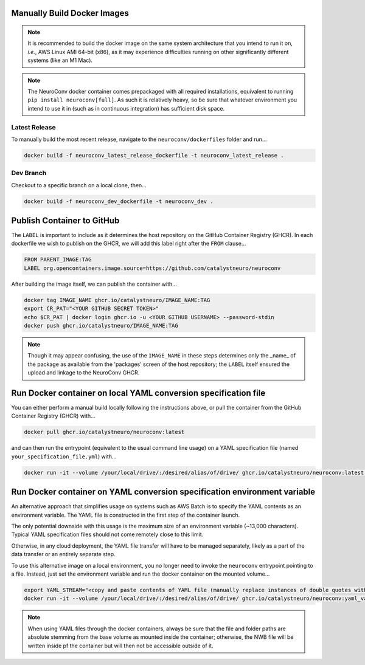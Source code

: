 Manually Build Docker Images
----------------------------

.. note::

    It is recommended to build the docker image on the same system architecture that you intend to run it on, *i.e.*, AWS Linux AMI 64-bit (x86), as it may experience difficulties running on other significantly different systems (like an M1 Mac).

.. note::

    The NeuroConv docker container comes prepackaged with all required installations, equivalent to running ``pip install neuroconv[full]``. As such it is relatively heavy, so be sure that whatever environment you intend to use it in (such as in continuous integration) has sufficient disk space.


Latest Release
~~~~~~~~~~~~~~

To manually build the most recent release, navigate to the ``neuroconv/dockerfiles`` folder and run...

.. code::

    docker build -f neuroconv_latest_release_dockerfile -t neuroconv_latest_release .


Dev Branch
~~~~~~~~~~

Checkout to a specific branch on a local clone, then...

.. code::

    docker build -f neuroconv_dev_dockerfile -t neuroconv_dev .



Publish Container to GitHub
---------------------------

The ``LABEL`` is important to include as it determines the host repository on the GitHub Container Registry (GHCR). In each dockerfile we wish to publish on the GHCR, we will add this label right after the ``FROM`` clause...

.. code::

    FROM PARENT_IMAGE:TAG
    LABEL org.opencontainers.image.source=https://github.com/catalystneuro/neuroconv

After building the image itself, we can publish the container with...

.. code::

    docker tag IMAGE_NAME ghcr.io/catalystneuro/IMAGE_NAME:TAG
    export CR_PAT="<YOUR GITHUB SECRET TOKEN>"
    echo $CR_PAT | docker login ghcr.io -u <YOUR GITHUB USERNAME> --password-stdin
    docker push ghcr.io/catalystneuro/IMAGE_NAME:TAG

.. note::

    Though it may appear confusing, the use of the ``IMAGE_NAME`` in these steps determines only the _name_ of the package as available from the 'packages' screen of the host repository; the ``LABEL`` itself ensured the upload and linkage to the NeuroConv GHCR.



Run Docker container on local YAML conversion specification file
----------------------------------------------------------------

You can either perform a manual build locally following the instructions above, or pull the container from the GitHub Container Registry (GHCR) with...

.. code::

    docker pull ghcr.io/catalystneuro/neuroconv:latest

and can then run the entrypoint (equivalent to the usual command line usage) on a YAML specification file (named ``your_specification_file.yml``) with...

.. code::

    docker run -it --volume /your/local/drive/:/desired/alias/of/drive/ ghcr.io/catalystneuro/neuroconv:latest neuroconv /desired/alias/of/drive/your_specification_file.yml



Run Docker container on YAML conversion specification environment variable
--------------------------------------------------------------------------

An alternative approach that simplifies usage on systems such as AWS Batch is to specify the YAML contents as an environment variable. The YAML file is constructed in the first step of the container launch.

The only potential downside with this usage is the maximum size of an environment variable (~13,000 characters). Typical YAML specification files should not come remotely close to this limit.

Otherwise, in any cloud deployment, the YAML file transfer will have to be managed separately, likely as a part of the data transfer or an entirely separate step.

To use this alternative image on a local environment, you no longer need to invoke the ``neuroconv`` entrypoint pointing to a file. Instead, just set the environment variable and run the docker container on the mounted volume...

.. code::

    export YAML_STREAM="<copy and paste contents of YAML file (manually replace instances of double quotes with single quotes)>"  # On Windows, use `set` instead of `export`
    docker run -it --volume /your/local/drive/:/desired/alias/of/drive/ ghcr.io/catalystneuro/neuroconv:yaml_variable

.. note::

    When  using YAML files through the docker containers, always be sure that the file and folder paths are absolute stemming from the base volume as mounted inside the container; otherwise, the NWB file will be written inside pf the container but will then not be accessible outside of it.
